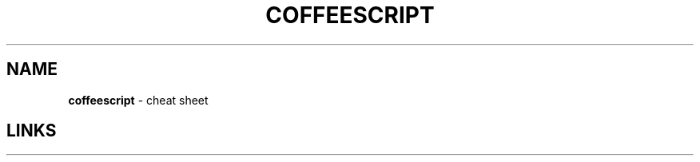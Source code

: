 .\" generated with Ronn/v0.7.3
.\" http://github.com/rtomayko/ronn/tree/0.7.3
.
.TH "COFFEESCRIPT" "1" "May 2011" "" ""
.
.SH "NAME"
\fBcoffeescript\fR \- cheat sheet
.
.SH "LINKS"

